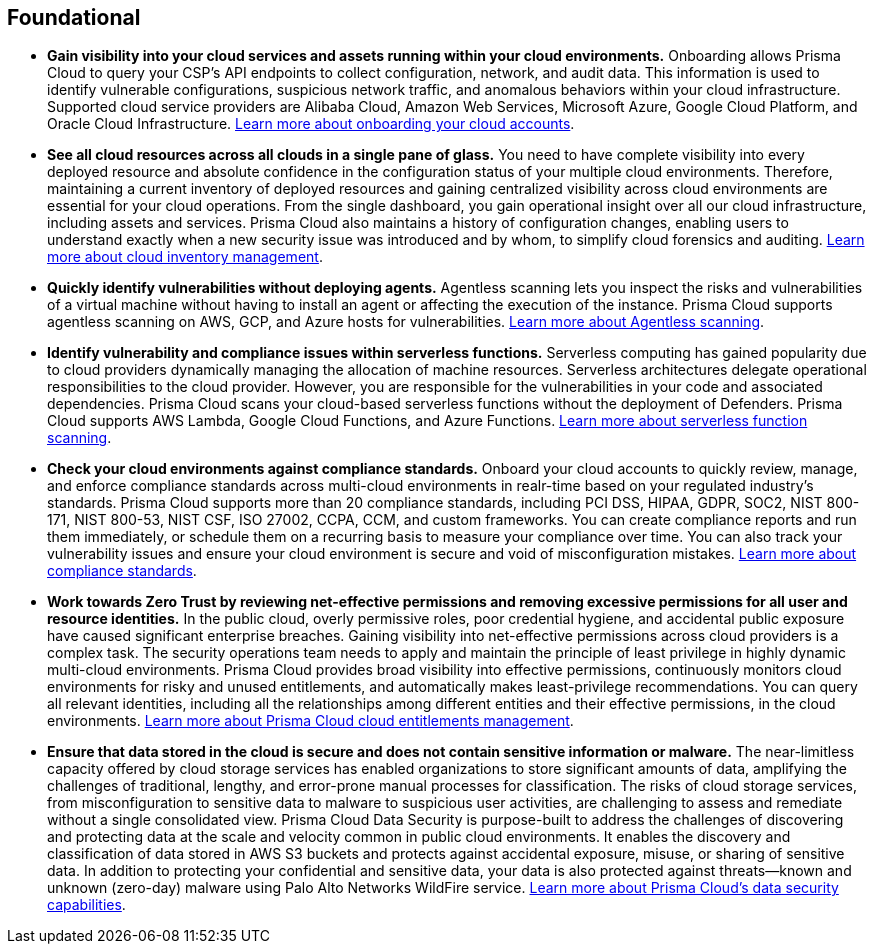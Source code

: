 [#_run_foundational]
== Foundational

* *Gain visibility into your cloud services and assets running within your cloud environments.*
Onboarding allows Prisma Cloud to query your CSP’s API endpoints to collect configuration, network, and audit data. This information is used to identify vulnerable configurations, suspicious network traffic, and anomalous behaviors within your cloud infrastructure. Supported cloud service providers are Alibaba Cloud, Amazon Web Services, Microsoft Azure, Google Cloud Platform, and Oracle Cloud Infrastructure. https://docs.paloaltonetworks.com/prisma/prisma-cloud/prisma-cloud-admin/connect-your-cloud-platform-to-prisma-cloud[Learn more about onboarding your cloud accounts].

* *See all cloud resources across all clouds in a single pane of glass.*
You need to have complete visibility into every deployed resource and absolute confidence in the configuration status of your multiple cloud environments. Therefore, maintaining a current inventory of deployed resources and gaining centralized visibility across cloud environments are essential for your cloud operations. From the single dashboard, you gain operational insight over all our cloud infrastructure, including assets and services. Prisma Cloud also maintains a history of configuration changes, enabling users to understand exactly when a new security issue was introduced and by whom, to simplify cloud forensics and auditing. https://docs.paloaltonetworks.com/prisma/prisma-cloud/prisma-cloud-admin/prisma-cloud-dashboards/asset-inventory[Learn more about cloud inventory management].

* *Quickly identify vulnerabilities without deploying agents.*
Agentless scanning lets you inspect the risks and vulnerabilities of a virtual machine without having to install an agent or affecting the execution of the instance. Prisma Cloud supports agentless scanning on AWS, GCP, and Azure hosts for vulnerabilities. https://docs.paloaltonetworks.com/prisma/prisma-cloud/prisma-cloud-admin-compute/vulnerability_management/agentless_scanning[Learn more about Agentless scanning].

* *Identify vulnerability and compliance issues within serverless functions.*
Serverless computing has gained popularity due to cloud providers dynamically managing the allocation of machine resources. Serverless architectures delegate operational responsibilities to the cloud provider. However, you are responsible for the vulnerabilities in your code and associated dependencies. Prisma Cloud scans your cloud-based serverless functions without the deployment of Defenders. Prisma Cloud supports AWS Lambda, Google Cloud Functions, and Azure Functions. https://docs.paloaltonetworks.com/prisma/prisma-cloud/prisma-cloud-admin-compute/vulnerability_management/serverless_functions[Learn more about serverless function scanning].

* *Check your cloud environments against compliance standards.*
Onboard your cloud accounts to quickly review, manage, and enforce compliance standards across multi-cloud environments in realr-time based on your regulated industry’s standards. Prisma Cloud supports more than 20 compliance standards, including PCI DSS, HIPAA, GDPR, SOC2, NIST 800-171, NIST 800-53, NIST CSF, ISO 27002, CCPA, CCM, and custom frameworks. You can create compliance reports and run them immediately, or schedule them on a recurring basis to measure your compliance over time. You can also track your vulnerability issues and ensure your cloud environment is secure and void of misconfiguration mistakes. https://docs.paloaltonetworks.com/prisma/prisma-cloud/prisma-cloud-admin/prisma-cloud-compliance[Learn more about compliance standards].

* *Work towards Zero Trust by reviewing net-effective permissions and removing excessive permissions for all user and resource identities.*
In the public cloud, overly permissive roles, poor credential hygiene, and accidental public exposure have caused significant enterprise breaches. Gaining visibility into net-effective permissions across cloud providers is a complex task. The security operations team needs to apply and maintain the principle of least privilege in highly dynamic multi-cloud environments. Prisma Cloud provides broad visibility into effective permissions, continuously monitors cloud environments for risky and unused entitlements, and automatically makes least-privilege recommendations. You can query all relevant identities, including all the relationships among different entities and their effective permissions, in the cloud environments. https://docs.paloaltonetworks.com/prisma/prisma-cloud/prisma-cloud-admin/prisma-cloud-iam-security[Learn more about Prisma Cloud cloud entitlements management].

* *Ensure that data stored in the cloud is secure and does not contain sensitive information or malware.*
The near-limitless capacity offered by cloud storage services has enabled organizations to store significant amounts of data, amplifying the challenges of traditional, lengthy, and error-prone manual processes for classification. The risks of cloud storage services, from misconfiguration to sensitive data to malware to suspicious user activities, are challenging to assess and remediate without a single consolidated view. Prisma Cloud Data Security is purpose-built to address the challenges of discovering and protecting data at the scale and velocity common in public cloud environments. It enables the discovery and classification of data stored in AWS S3 buckets and protects against accidental exposure, misuse, or sharing of sensitive data. In addition to protecting your confidential and sensitive data, your data is also protected against threats—known and unknown (zero-day) malware using Palo Alto Networks WildFire service. https://docs.paloaltonetworks.com/prisma/prisma-cloud/prisma-cloud-admin/prisma-cloud-data-security[Learn more about Prisma Cloud’s data security capabilities].
